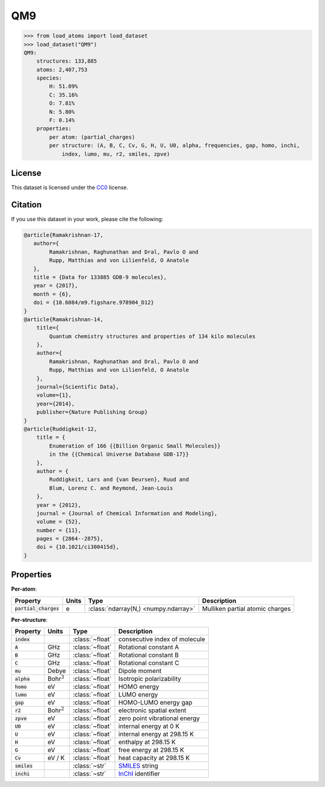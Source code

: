 .. This file is autogenerated by dev/scripts/generate_page.py

QM9
===

.. grid:: 1 1 2 2
    
    .. grid-item::

        .. raw:: html
            :file: ../_static/visualisations/QM9.html

    .. grid-item::
        :class: info-card

        134k stable organic molecules made up of CHONF and containing up to 9 heavy atoms.
        Each molecule's geometry was relaxed at the PM7 semi-empirical level of theory, before
        being labelled with DFT. 
        For more information, see `Quantum chemistry structures and properties of 
        134 kilo molecules <https://doi.org/10.1038/sdata.2014.22>`_.
        Internally, files are downloaded from `FigShare <https://figshare.com/collections/Quantum_chemistry_structures_and_properties_of_134_kilo_molecules/978904>`_, 
        and using a `custom script <https://github.com/jla-gardner/load-atoms/blob/main/src/load_atoms/database/processing/read_qm9_xyz.py>`__.
        Unit conversions have been used to remain consistent with other datasets in :code:`load-atoms`.
        


.. code-block:: pycon

    >>> from load_atoms import load_dataset
    >>> load_dataset("QM9")
    QM9:
        structures: 133,885
        atoms: 2,407,753
        species:
            H: 51.09%
            C: 35.16%
            O: 7.81%
            N: 5.80%
            F: 0.14%
        properties:
            per atom: (partial_charges)
            per structure: (A, B, C, Cv, G, H, U, U0, alpha, frequencies, gap, homo, inchi,
                index, lumo, mu, r2, smiles, zpve)
    


License
-------

This dataset is licensed under the `CC0 <https://creativecommons.org/publicdomain/zero/1.0/>`_ license.


Citation
--------

If you use this dataset in your work, please cite the following:

.. code-block:: latex
    
    @article{Ramakrishnan-17,
       author={
            Ramakrishnan, Raghunathan and Dral, Pavlo O and 
            Rupp, Matthias and von Lilienfeld, O Anatole
       },
       title = {Data for 133885 GDB-9 molecules},
       year = {2017},
       month = {6},
       doi = {10.6084/m9.figshare.978904_D12}
    }
    @article{Ramakrishnan-14,
        title={
            Quantum chemistry structures and properties of 134 kilo molecules
        },
        author={
            Ramakrishnan, Raghunathan and Dral, Pavlo O and 
            Rupp, Matthias and von Lilienfeld, O Anatole
        },
        journal={Scientific Data},
        volume={1},
        year={2014},
        publisher={Nature Publishing Group}
    }
    @article{Ruddigkeit-12,
        title = {
            Enumeration of 166 {{Billion Organic Small Molecules}} 
            in the {{Chemical Universe Database GDB-17}}
        },
        author = {
            Ruddigkeit, Lars and {van Deursen}, Ruud and 
            Blum, Lorenz C. and Reymond, Jean-Louis
        },
        year = {2012},
        journal = {Journal of Chemical Information and Modeling},
        volume = {52},
        number = {11},
        pages = {2864--2875},
        doi = {10.1021/ci300415d},
    }


Properties
----------

**Per-atom**:

.. list-table::
    :header-rows: 1

    * - Property
      - Units
      - Type
      - Description
    * - :code:`partial_charges`
      - e
      - :class:`ndarray(N,) <numpy.ndarray>`
      - Mulliken partial atomic charges


**Per-structure**:
    
.. list-table::
    :header-rows: 1

    * - Property
      - Units
      - Type
      - Description
    * - :code:`index`
      - 
      - :class:`~float`
      - consecutive index of molecule

    * - :code:`A`
      - GHz
      - :class:`~float`
      - Rotational constant A

    * - :code:`B`
      - GHz
      - :class:`~float`
      - Rotational constant B

    * - :code:`C`
      - GHz
      - :class:`~float`
      - Rotational constant C

    * - :code:`mu`
      - Debye
      - :class:`~float`
      - Dipole moment

    * - :code:`alpha`
      - Bohr\ :math:`^3`
      - :class:`~float`
      - Isotropic polarizability

    * - :code:`homo`
      - eV
      - :class:`~float`
      - HOMO energy

    * - :code:`lumo`
      - eV
      - :class:`~float`
      - LUMO energy

    * - :code:`gap`
      - eV
      - :class:`~float`
      - HOMO-LUMO energy gap

    * - :code:`r2`
      - Bohr\ :math:`^2`
      - :class:`~float`
      - electronic spatial extent

    * - :code:`zpve`
      - eV
      - :class:`~float`
      - zero point vibrational energy

    * - :code:`U0`
      - eV
      - :class:`~float`
      - internal energy at 0 K

    * - :code:`U`
      - eV
      - :class:`~float`
      - internal energy at 298.15 K

    * - :code:`H`
      - eV
      - :class:`~float`
      - enthalpy at 298.15 K

    * - :code:`G`
      - eV
      - :class:`~float`
      - free energy at 298.15 K

    * - :code:`Cv`
      - eV / K
      - :class:`~float`
      - heat capacity at 298.15 K

    * - :code:`smiles`
      - 
      - :class:`~str`
      - `SMILES <https://en.wikipedia.org/wiki/Simplified_molecular-input_line-entry_system>`_ string

    * - :code:`inchi`
      - 
      - :class:`~str`
      - `InChI <https://en.wikipedia.org/wiki/International_Chemical_Identifier>`_ identifier

